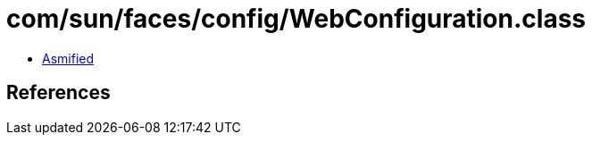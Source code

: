 = com/sun/faces/config/WebConfiguration.class

 - link:WebConfiguration-asmified.java[Asmified]

== References

